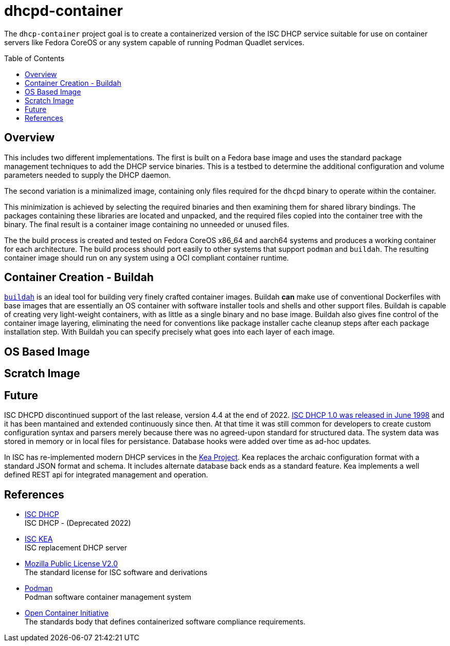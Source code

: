 // Documenting a container image to run ISC DHCP
//
//
:toc:
:toc-placement!:
=  dhcpd-container

The `dhcp-container` project goal is to create a containerized version
of the ISC DHCP service suitable for use on container servers like
Fedora CoreOS or any system capable of running Podman Quadlet services.

toc::[]

== Overview

This includes two different implementations.  The first is built on a
Fedora base image and uses the standard package management techniques
to add the DHCP service binaries. This is a testbed to determine the
additional configuration and volume parameters needed to supply the
DHCP daemon.

The second variation is a minimalized image, containing only files
required for the `dhcpd` binary to operate within the container.

This minimization is achieved by selecting the required binaries and
then examining them for shared library bindings. The packages
containing these libraries are located and unpacked, and the required
files copied into the container tree with the binary. The final result
is a container image containing no unneeded or unused files.

The the build process is created and tested on Fedora CoreOS x86_64
and aarch64 systems and produces a working container for each
architecture. The build process should port easily to other systems
that support `podman` and `buildah`. The resulting container image
should run on any system using a OCI compliant container runtime.

== Container Creation - Buildah

https://buildah.io[`buildah`] is an ideal tool for building very
finely crafted container images. Buildah *can* make use of
conventional Dockerfiles with base images that are essentially an OS
container with software installer tools and shells and other support
files. Buildah is capable of creating very light-weight containers,
with as little as a single binary and no base image. Buildah also
gives fine control of the container image layering, eliminating the
need for conventions like package installer cache cleanup steps after
each package installation step. With Buildah you can specify precisely
what goes into each layer of each image.

== OS Based Image


== Scratch Image

== Future

ISC DHCPD discontinued support of the last release, version 4.4 at the
end of 2022.  https://www.isc.org/dhcphistory/[ISC DHCP 1.0 was
released in June 1998] and it has been mantained and extended
continuously since then. At that time it was still common for
developers to create custom configuration syntax and parsers merely
because there was no agreed-upon standard for structured data. The
system data was stored in memory or in local files for
persistance. Database hooks were added over time as ad-hoc updates.

In ISC has re-implemented modern DHCP services in the
https://www.isc.org/kea/[Kea Project]. Kea replaces the archaic
configuration format with a standard JSON format and schema. It
includes alternate database back ends as a standard feature. Kea
implements a well defined REST api for integrated management and
operation.

== References

* https://www.isc.org/dhcp/[ISC DHCP] +
  ISC DHCP - (Deprecated 2022)

* https://www.isc.org/kea/[ISC KEA] +
  ISC replacement DHCP server

* https://www.mozilla.org/en-US/MPL/2.0/[Mozilla Public License V2.0] +
  The standard license for ISC software and derivations

* https://podman.io[Podman] +
  Podman software container management system

* https://opencontainers.org/[Open Container Initiative] +
  The standards body that defines containerized software compliance requirements.
